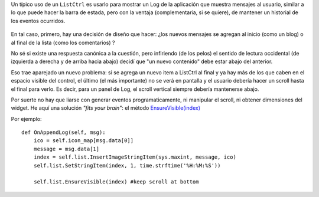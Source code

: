 Un típico uso de un ``ListCtrl`` es usarlo para mostrar un Log de la
aplicación que muestra mensajes al usuario, similar a lo que puede hacer
la barra de estada, pero con la ventaja (complementaria, si se quiere),
de mantener un historial de los eventos ocurridos.

.. figure:: local/cache-vignettes/L510xH114/log-4afe3.jpg
   :align: center
   :alt: 
En tal caso, primero, hay una decisión de diseño que hacer: ¿los nuevos
mensajes se agregan al inicio (como un blog) o al final de la lista
(como los comentarios) ?

No sé si existe una respuesta canónica a la cuestión, pero infiriendo
(de los pelos) el sentido de lectura occidental (de izquierda a derecha
y de arriba hacia abajo) decidí que "un nuevo contenido" debe estar
abajo del anterior.

Eso trae aparejado un nuevo problema: si se agrega un nuevo item a
ListCtrl al final y ya hay más de los que caben en el espacio visible
del control, el último (el más importante) no se verá en pantalla y el
usuario debería hacer un scroll hasta el final para verlo. Es decir,
para un panel de Log, el scroll vertical siempre debería mantenerse
abajo.

Por suerte no hay que liarse con generar eventos programaticamente, ni
manipular el scroll, ni obtener dimensiones del widget. He aquí una
solución *"fits your brain"*: el método
`EnsureVisible(index) <http://www.wxpython.org/docs/api/wx.ListCtrl-class.html>`_

Por ejemplo:

::

        def OnAppendLog(self, msg):
            ico = self.icon_map[msg.data[0]]
            message = msg.data[1]
            index = self.list.InsertImageStringItem(sys.maxint, message, ico)
            self.list.SetStringItem(index, 1, time.strftime('%H:%M:%S'))
    
            self.list.EnsureVisible(index) #keep scroll at bottom

